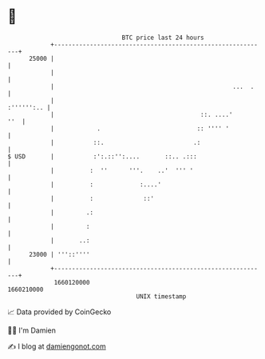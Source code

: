 * 👋

#+begin_example
                                   BTC price last 24 hours                    
               +------------------------------------------------------------+ 
         25000 |                                                            | 
               |                                                            | 
               |                                                  ...  .    | 
               |                                                 :'''''':.. | 
               |                                         ::. ....'      ''  | 
               |            .                           :: '''' '           | 
               |           ::.                         .:                   | 
   $ USD       |           :':.::'':....       ::.. .:::                    | 
               |          :  ''      '''.    ..'  ''' '                     | 
               |          :             :....'                              | 
               |          :              ::'                                | 
               |         .:                                                 | 
               |         :                                                  | 
               |       ..:                                                  | 
         23000 | '''::''''                                                  | 
               +------------------------------------------------------------+ 
                1660120000                                        1660210000  
                                       UNIX timestamp                         
#+end_example
📈 Data provided by CoinGecko

🧑‍💻 I'm Damien

✍️ I blog at [[https://www.damiengonot.com][damiengonot.com]]
